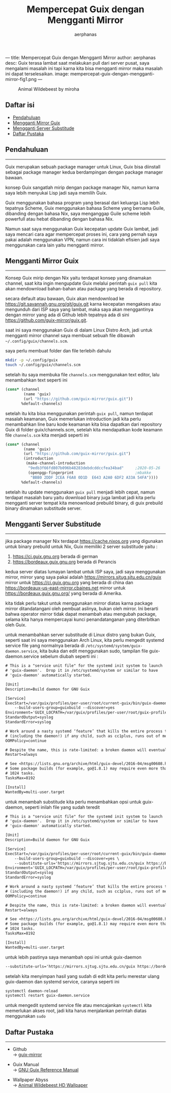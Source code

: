 ---
title: Mempercepat Guix dengan Mengganti Mirror
author: aerphanas
desc: Guix terasa lambat saat melakukan pull dari server pusat, saya mengalami masalah ini tapi karna kita bisa mengganti mirror maka masalah ini dapat terselesaikan.
image: mempercepat-guix-dengan-mengganti-mirror-fig1.png
---

#+title: Mempercepat Guix dengan Mengganti Mirror

#+author: aerphanas
#+caption: Animal Wildebeest by miroha
[[../images/mempercepat-guix-dengan-mengganti-mirror-fig1.png]]

** Daftar isi
:PROPERTIES:
:CUSTOM_ID: daftar-isi
:END:
- [[#pendahuluan][Pendahuluan]]
- [[#mengganti-mirror-guix][Mengganti Mirror Guix]]
- [[#mengganti-server-substitude][Mengganti Server Substitude]]
- [[#daftar-pustaka][Daftar Pustaka]]

** Pendahuluan
:PROPERTIES:
:CUSTOM_ID: pendahuluan
:END:

--------------

Guix merupakan sebuah package manager untuk Linux, Guix bisa diinstall sebagai
package manager kedua berdampingan dengan package manager bawaan.

konsep Guix sangatlah mirip dengan package manager Nix, namun karna saya lebih
menyukai Lisp jadi saya memilih Guix.

Guix menggunakan bahasa program yang berasal dari keluarga Lisp lebih tepatnya
Scheme, Guix menggunakan bahasa Scheme yang bernama Guile, dibanding dengan
bahasa Nix, saya menganggap Guile scheme lebih powerfull atau hebat dibanding
dengan bahasa Nix.

Namun saat saya menggunakan Guix kecepatan update Guix lambat, jadi saya
mencari cara agar mempercepat proses ini, cara yang pernah saya pakai adalah
menggunakan VPN, namun cara ini tidaklah efisien jadi saya menggunakan cara lain
yaitu mengganti mirror.

** Mengganti Mirror Guix
:PROPERTIES:
:CUSTOM_ID: mengganti-mirror-guix
:END:

--------------

Konsep Guix mirip dengan Nix yaitu terdapat konsep yang dinamakan channel,
saat kita ingin mengupdate Guix melalui perintah =guix pull= kita akan mendownload
bahan-bahan atau package yang berada di repository.

secara default atau bawaan, Guix akan mendownload ke
https://git.savannah.gnu.org/git/guix.git karna kecepatan mengakses atau
mengunduh dari ISP saya yang lambat, maka saya akan menggantinya dengan mirror yang ada di
Github lebih tepatnya ada di sini https://github.com/guix-mirror/guix.git.

saat ini saya menggunakan Guix di dalam Linux Distro Arch, jadi untuk
mengganti mirror channel saya membuat sebuah file dibawah =~/.config/guix/channels.scm=.

saya perlu membuat folder dan file terlebih dahulu

#+begin_src sh
  mkdir -p ~/.config/guix
  touch ~/.config/guix/channels.scm
#+end_src

setelah itu saya membuka file =channels.scm= menggunakan text editor,
lalu menambahkan text seperti ini

#+begin_src scheme
    (cons* (channel
            (name 'guix)
            (url "https://github.com/guix-mirror/guix.git"))
           %default-channels)
#+end_src

setelah itu kita bisa menggunakan perintah =guix pull=, namun terdapat masalah
keamanan, Guix memerlukan introduction jadi kita perlu menambahkan line baru
kode keamanan kita bisa dapatkan dari repository Guix di folder guix/channels.scm,
setelah kita mendapatkan kode keamann file =channels.scm= kita menjadi seperti ini

#+begin_src scheme
  (cons* (channel
          (name 'guix)
          (url "https://github.com/guix-mirror/guix.git")
          (introduction
           (make-channel-introduction
            "9edb3f66fd807b096b48283debdcddccfea34bad"     ;2020-05-26
            (openpgp-fingerprint                           ;mbakke
             "BBB0 2DDF 2CEA F6A8 0D1D  E643 A2A0 6DF2 A33A 54FA"))))
         %default-channels)
#+end_src

setelah itu update menggunakan =guix pull= menjadi lebih cepat, namun terdapat
masalah baru yaitu download binary juga lambat jadi kita perlu mengganti
server tempat kita menownload prebuild binary, di guix prebuild binary dinamakan
substitude server.

** Mengganti Server Substitude
:PROPERTIES:
:CUSTOM_ID: mengganti-server-substitude
:END:

--------------

jika package manager Nix terdapat https://cache.nixos.org yang digunakan untuk
binary prebuild untuk Nix, Guix memiliki 2 server substitude yaitu :

1) https://ci.guix.gnu.org berada di german
2) https://bordeaux.guix.gnu.org berada di Perancis

kedua server diatas lumayan lambat untuk ISP saya, jadi saya menggunakan mirror,
mirror yang saya pakai adalah https://mirrors.sjtug.sjtu.edu.cn/guix mirror untuk
https://ci.guix.gnu.org yang berada di china dan https://bordeaux-us-east-mirror.cbaines.net
mirror untuk https://bordeaux.guix.gnu.org/ yang berada di Amerika.

kita tidak perlu takut untuk menggunakan mirror diatas karna package mirror
ditandatangani oleh pembuat aslinya, bukan oleh mirror.
Ini berarti bahwa operator mirror tidak dapat menambah atau mengubah package,
selama kita hanya mempercayai kunci penandatanganan yang diterbitkan oleh Guix.

untuk menambahkan server substitude di Linux distro yang bukan Guix, seperti saat
ini saya menggunakan Arch Linux, kita perlu mengedit systemd service file yang
normalnya berada di =/etc/systemd/system/guix-daemon.service=, kita buka dan edit
menggunakan sudo, tampilan file guix-daemon.service sebelum diubah seperti ini :

#+begin_src txt
  # This is a "service unit file" for the systemd init system to launch
  # 'guix-daemon'.  Drop it in /etc/systemd/system or similar to have
  # 'guix-daemon' automatically started.

  [Unit]
  Description=Build daemon for GNU Guix

  [Service]
  ExecStart=/var/guix/profiles/per-user/root/current-guix/bin/guix-daemon \
      --build-users-group=guixbuild --discover=yes
  Environment='GUIX_LOCPATH=/var/guix/profiles/per-user/root/guix-profile/lib/locale' LC_ALL=en_US.utf8
  StandardOutput=syslog
  StandardError=syslog

  # Work around a nasty systemd ‘feature’ that kills the entire process tree
  # (including the daemon!) if any child, such as cc1plus, runs out of memory.
  OOMPolicy=continue

  # Despite the name, this is rate-limited: a broken daemon will eventually fail.
  Restart=always

  # See <https://lists.gnu.org/archive/html/guix-devel/2016-04/msg00608.html>.
  # Some package builds (for example, go@1.8.1) may require even more than
  # 1024 tasks.
  TasksMax=8192

  [Install]
  WantedBy=multi-user.target
#+end_src

untuk menambah substitude kita perlu menambahkan opsi untuk guix-daemon, seperti
inilah file yang sudah teredit

#+begin_src txt
  # This is a "service unit file" for the systemd init system to launch
  # 'guix-daemon'.  Drop it in /etc/systemd/system or similar to have
  # 'guix-daemon' automatically started.

  [Unit]
  Description=Build daemon for GNU Guix

  [Service]
  ExecStart=/var/guix/profiles/per-user/root/current-guix/bin/guix-daemon \
      --build-users-group=guixbuild --discover=yes \
      --substitute-urls='https://mirrors.sjtug.sjtu.edu.cn/guix https://bordeaux-us-east-mirror.cbaines.net'
  Environment='GUIX_LOCPATH=/var/guix/profiles/per-user/root/guix-profile/lib/locale' LC_ALL=en_US.utf8
  StandardOutput=syslog
  StandardError=syslog

  # Work around a nasty systemd ‘feature’ that kills the entire process tree
  # (including the daemon!) if any child, such as cc1plus, runs out of memory.
  OOMPolicy=continue

  # Despite the name, this is rate-limited: a broken daemon will eventually fail.
  Restart=always

  # See <https://lists.gnu.org/archive/html/guix-devel/2016-04/msg00608.html>.
  # Some package builds (for example, go@1.8.1) may require even more than
  # 1024 tasks.
  TasksMax=8192

  [Install]
  WantedBy=multi-user.target
#+end_src

untuk lebih pastinya saya menambah opsi ini untuk guix-daemon

#+begin_src txt
  --substitute-urls='https://mirrors.sjtug.sjtu.edu.cn/guix https://bordeaux-us-east-mirror.cbaines.net'
#+end_src

setelah kita menyimpan hasil yang sudah di edit kita perlu merestar ulang guix-daemon
dan systemd service, caranya seperti ini

#+begin_src sh
  systemctl daemon-reload
  systemctl restart guix-daemon.service
#+end_src

untuk mengedit systemd service file atau mencajankan =systemctl= kita memerlukan akses
root, jadi kita harus menjalankan perintah diatas menggunakan =sudo=

** Daftar Pustaka
:PROPERTIES:
:CUSTOM_ID: daftar-pustaka
:END:

--------------

- Github\\
  → [[https://github.com/guix-mirror/guix][guix-mirror]]

- Guix Manual\\
  → [[https://guix.gnu.org/en/manual/en/html_node/index.html][GNU Guix Reference Manual]]

- Wallpaper Abyss\\
  → [[https://wall.alphacoders.com/big.php?i=1087329][Animal Wildebeest HD Wallpaper]]
